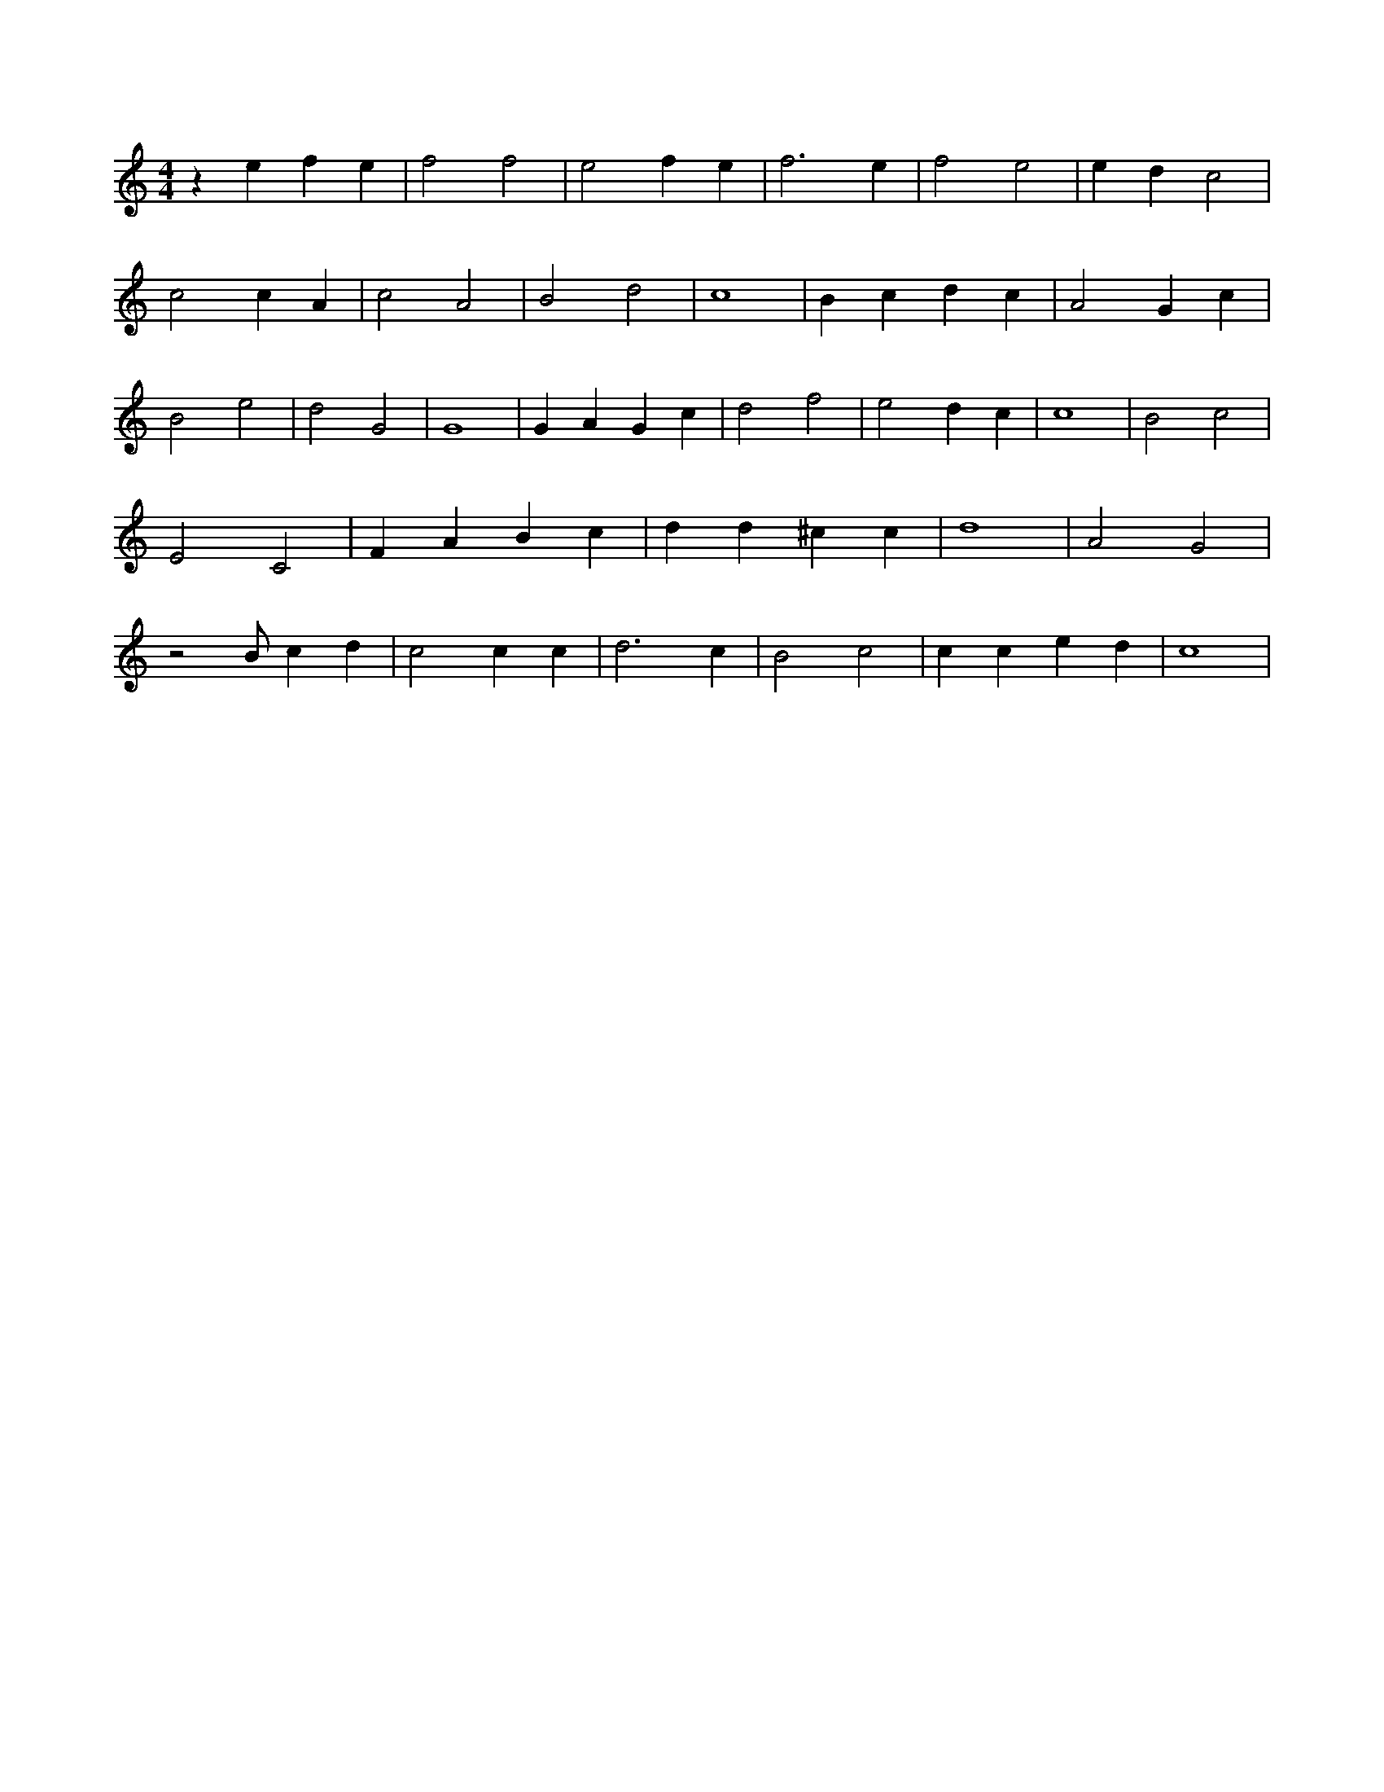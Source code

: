 X:869
L:1/4
M:4/4
K:CMaj
z e f e | f2 f2 | e2 f e | f3 e | f2 e2 | e d c2 | c2 c A | c2 A2 | B2 d2 | c4 | B c d c | A2 G c | B2 e2 | d2 G2 | G4 | G A G c | d2 f2 | e2 d c | c4 | B2 c2 | E2 C2 | F A B c | d d ^c c | d4 | A2 G2 | z2 /2 B/2 c d | c2 c c | d3 c | B2 c2 | c c e d | c4 |

